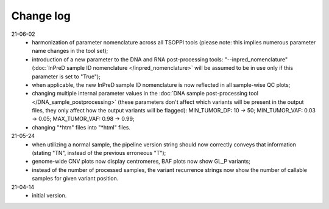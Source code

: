 Change log
==========

21-06-02
 - harmonization of parameter nomenclature across all TSOPPI tools
   (please note: this implies numerous parameter name changes in the tool set);
 - introduction of a new parameter to the DNA and RNA post-processing tools:
   "--inpred_nomenclature" (:doc:`InPreD sample ID nomenclature </inpred_nomenclature>`
   will be assumed to be in use only if this parameter is set to "True");
 - when applicable, the new InPreD sample ID nomenclature is now reflected
   in all sample-wise QC plots;
 - changing multiple internal parameter values in the
   :doc:`DNA sample post-processing tool </DNA_sample_postprocessing>`
   (these parameters don't affect which variants will be present in the output files,
   they only affect how the output variants will be flagged):
   MIN_TUMOR_DP: 10 -> 50; MIN_TUMOR_VAF: 0.03 -> 0.05; MAX_TUMOR_VAF: 0.98 -> 0.99;
 - changing "\*htm" files into "\*html" files.

21-05-24
 - when utilizing a normal sample, the pipeline version string should now
   correctly conveys that information (stating "TN", instead of the previous erroneous "T");
 - genome-wide CNV plots now display centromeres,
   BAF plots now show GL_P variants;
 - instead of the number of processed samples, the variant recurrence strings
   now show the number of callable samples for given variant position.

21-04-14
 - initial version.
